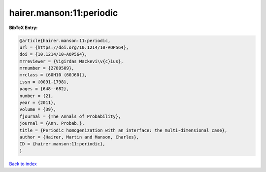 hairer.manson:11:periodic
=========================

.. :cite:t:`hairer.manson:11:periodic`

.. bibliography:: ../../All.bib

**BibTeX Entry:**

.. code-block:: bibtex

   @article{hairer.manson:11:periodic,
   url = {https://doi.org/10.1214/10-AOP564},
   doi = {10.1214/10-AOP564},
   mrreviewer = {Vigirdas Mackevi\v{c}ius},
   mrnumber = {2789509},
   mrclass = {60H10 (60J60)},
   issn = {0091-1798},
   pages = {648--682},
   number = {2},
   year = {2011},
   volume = {39},
   fjournal = {The Annals of Probability},
   journal = {Ann. Probab.},
   title = {Periodic homogenization with an interface: the multi-dimensional case},
   author = {Hairer, Martin and Manson, Charles},
   ID = {hairer.manson:11:periodic},
   }

`Back to index <../index>`_
